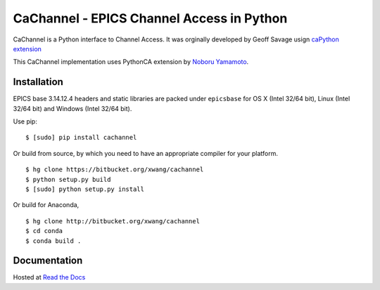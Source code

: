 CaChannel - EPICS Channel Access in Python
==========================================

CaChannel is a Python interface to Channel Access. 
It was orginally developed by Geoff Savage usign `caPython extension <http://d0server1.fnal.gov/users/savage/www/caPython/caPython.html>`_

This CaChannel implementation uses PythonCA extension by `Noboru Yamamoto <http://www-acc.kek.jp/EPICS_Gr/products.html>`_.


Installation
------------
EPICS base 3.14.12.4 headers and static libraries are packed under ``epicsbase`` 
for OS X (Intel 32/64 bit), Linux (Intel 32/64 bit) and Windows (Intel 32/64 bit).

Use pip::

    $ [sudo] pip install cachannel

Or build from source, by which you need to have an appropriate compiler for your platform.
::

    $ hg clone https://bitbucket.org/xwang/cachannel
    $ python setup.py build
    $ [sudo] python setup.py install

Or build for Anaconda,
::
    
    $ hg clone http://bitbucket.org/xwang/cachannel
    $ cd conda
    $ conda build .

Documentation
-------------
Hosted at `Read the Docs <http://cachannel.readthedocs.org>`_
